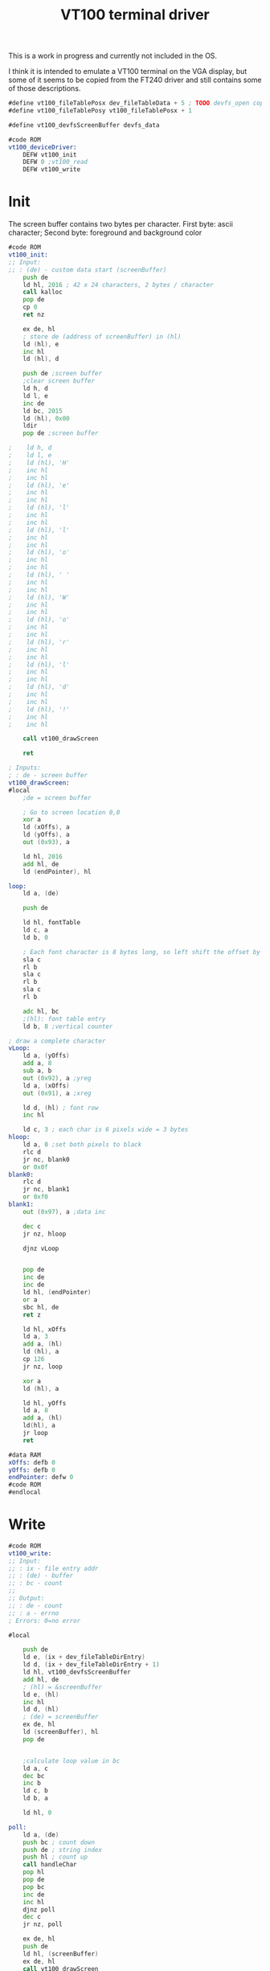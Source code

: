 #+TITLE: VT100 terminal driver
#+PROPERTY: header-args :tangle yes

This is a work in progress and currently not included in the OS.

I think it is intended to emulate a VT100 terminal on the VGA display, but some
of it seems to be copied from the FT240 driver and still contains some of those descriptions.

#+BEGIN_SRC asm
#define vt100_fileTablePosx dev_fileTableData + 5 ; TODO devfs_open copies the custom data of the devfs entry. This needs to be documented / defined somewhere
#define vt100_fileTablePosy vt100_fileTablePosx + 1

#define vt100_devfsScreenBuffer devfs_data

#code ROM
vt100_deviceDriver:
    DEFW vt100_init
    DEFW 0 ;vt100_read
    DEFW vt100_write
#+END_SRC

* Init
The screen buffer contains two bytes per character. First byte: ascii character;
Second byte: foreground and background color

#+BEGIN_SRC asm
#code ROM
vt100_init:
;; Input:
;; : (de) - custom data start (screenBuffer)
    push de
    ld hl, 2016 ; 42 x 24 characters, 2 bytes / character
    call kalloc
    pop de
    cp 0
    ret nz

    ex de, hl
    ; store de (address of screenBuffer) in (hl)
    ld (hl), e
    inc hl
    ld (hl), d

    push de ;screen buffer
    ;clear screen buffer
    ld h, d
    ld l, e
    inc de
    ld bc, 2015
    ld (hl), 0x00
    ldir
    pop de ;screen buffer

;    ld h, d
;    ld l, e
;    ld (hl), 'H'
;    inc hl
;    inc hl
;    ld (hl), 'e'
;    inc hl
;    inc hl
;    ld (hl), 'l'
;    inc hl
;    inc hl
;    ld (hl), 'l'
;    inc hl
;    inc hl
;    ld (hl), 'o'
;    inc hl
;    inc hl
;    ld (hl), ' '
;    inc hl
;    inc hl
;    ld (hl), 'W'
;    inc hl
;    inc hl
;    ld (hl), 'o'
;    inc hl
;    inc hl
;    ld (hl), 'r'
;    inc hl
;    inc hl
;    ld (hl), 'l'
;    inc hl
;    inc hl
;    ld (hl), 'd'
;    inc hl
;    inc hl
;    ld (hl), '!'
;    inc hl
;    inc hl

    call vt100_drawScreen

    ret
#+END_SRC

#+BEGIN_SRC asm
; Inputs:
; : de - screen buffer
vt100_drawScreen:
#local
    ;de = screen buffer

    ; Go to screen location 0,0
    xor a
    ld (xOffs), a
    ld (yOffs), a
    out (0x93), a

    ld hl, 2016
    add hl, de
    ld (endPointer), hl

loop:
    ld a, (de)

    push de

    ld hl, fontTable
    ld c, a
    ld b, 0

    ; Each font character is 8 bytes long, so left shift the offset by 3
    sla c
    rl b
    sla c
    rl b
    sla c
    rl b

    adc hl, bc
    ;(hl): font table entry
    ld b, 8 ;vertical counter

; draw a complete character
vLoop:
    ld a, (yOffs)
    add a, 8
    sub a, b
    out (0x92), a ;yreg
    ld a, (xOffs)
    out (0x91), a ;xreg

    ld d, (hl) ; font row
    inc hl

    ld c, 3 ; each char is 6 pixels wide = 3 bytes
hloop:
    ld a, 0 ;set both pixels to black
    rlc d
    jr nc, blank0
    or 0x0f
blank0:
    rlc d
    jr nc, blank1
    or 0xf0
blank1:
    out (0x97), a ;data inc

    dec c
    jr nz, hloop

    djnz vLoop


    pop de
    inc de
    inc de
    ld hl, (endPointer)
    or a
    sbc hl, de
    ret z

    ld hl, xOffs
    ld a, 3
    add a, (hl)
    ld (hl), a
    cp 126
    jr nz, loop

    xor a
    ld (hl), a

    ld hl, yOffs
    ld a, 8
    add a, (hl)
    ld(hl), a
    jr loop
    ret

#data RAM
xOffs: defb 0
yOffs: defb 0
endPointer: defw 0
#code ROM
#endlocal
#+END_SRC

* Write
#+BEGIN_SRC asm
#code ROM
vt100_write:
;; Input:
;; : ix - file entry addr
;; : (de) - buffer
;; : bc - count
;;
;; Output:
;; : de - count
;; : a - errno
; Errors: 0=no error

#local

    push de
    ld e, (ix + dev_fileTableDirEntry)
    ld d, (ix + dev_fileTableDirEntry + 1)
    ld hl, vt100_devfsScreenBuffer
    add hl, de
    ; (hl) = &screenBuffer
    ld e, (hl)
    inc hl
    ld d, (hl)
    ; (de) = screenBuffer
    ex de, hl
    ld (screenBuffer), hl
    pop de


    ;calculate loop value in bc
    ld a, c
    dec bc
    inc b
    ld c, b
    ld b, a

    ld hl, 0

poll:
    ld a, (de)
    push bc ; count down
    push de ; string index
    push hl ; count up
    call handleChar
    pop hl
    pop de
    pop bc
    inc de
    inc hl
    djnz poll
    dec c
    jr nz, poll

    ex de, hl
    push de
    ld hl, (screenBuffer)
    ex de, hl
    call vt100_drawScreen
    pop de
    ret


handleChar:
    cp 0x0a ;'\n'
    jr z, newline
    cp 0x08 ; backspace
    jr z, backspace


    push af
    ld a, (ix + vt100_fileTablePosy)
    ld hl, 0
    ld de, 42 * 2
loop:
    srl a
    jr nc, skip
    add hl, de
skip:
    sla e
    rl d
    or a
    jr nz, loop
    pop af

    ld c, (ix + vt100_fileTablePosx)
    sla c
    ld b, 0

    add hl, bc
    ;hl = offset
    ex de, hl

    ld hl, (screenBuffer)

    add hl, de
    ld (hl), a

    ; TODO optimize
    inc (ix + vt100_fileTablePosx)
    ld a, (ix + vt100_fileTablePosx)
    cp 42
    ret c
    ; Fall through to newline if new cursor position is past end of line

newline:
    ld (ix + vt100_fileTablePosx), 0

    ld a, (ix + vt100_fileTablePosy)
    inc a
    cp 24
    jr nc, scroll
    ld (ix + vt100_fileTablePosy), a
    ret

scroll:
    ld hl, (screenBuffer)
    ld d, h
    ld e, l
    ld bc, 42 * 2
    add hl, bc ; hl = screenBuffer + 42 chars, de = screenBuffer
    ld bc, 42 * 2 * 23
    ldir

    ld h, d
    ld l, e
    ld (hl), 0
    inc de
    ld bc, 42 * 2 - 1
    ldir

    ld (ix + vt100_fileTablePosy), 23
    ret

backspace:
    ld a, (ix + vt100_fileTablePosx)
    dec a
    jp p, positive
    xor a
positive:
    ld (ix + vt100_fileTablePosx), a
    ret

#data RAM
screenBuffer:
    defs 2
#code ROM

#endlocal
#+END_SRC
